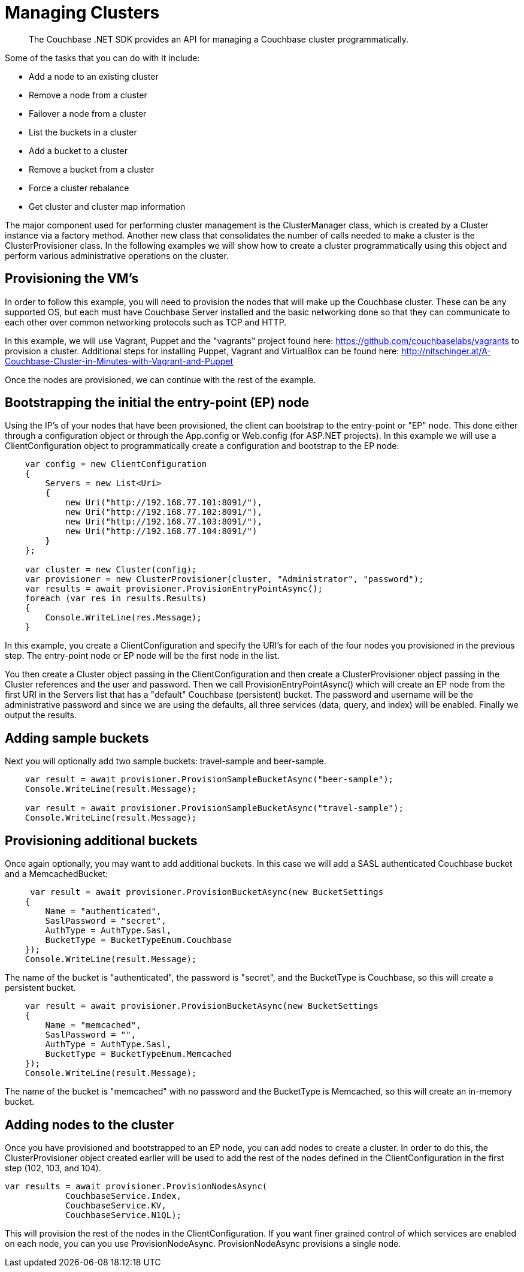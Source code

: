 = Managing Clusters
:page-topic-type: concept

[abstract]
The Couchbase .NET SDK provides an API for managing a Couchbase cluster programmatically.

Some of the tasks that you can do with it include:

* Add a node to an existing cluster
* Remove a node from a cluster
* Failover a node from a cluster
* List the buckets in a cluster
* Add a bucket to a cluster
* Remove a bucket from a cluster
* Force a cluster rebalance
* Get cluster and cluster map information

The major component used for performing cluster management is the ClusterManager class, which is created by a Cluster instance via a factory method.
Another new class that consolidates the number of calls needed to make a cluster is the ClusterProvisioner class.
In the following examples we will show how to create a cluster programmatically using this object and perform various administrative operations on the cluster.

== Provisioning the VM's

In order to follow this example, you will need to provision the nodes that will make up the Couchbase cluster.
These can be any supported OS, but each must have Couchbase Server installed and the basic networking done so that they can communicate to each other over common networking protocols such as TCP and HTTP.

In this example, we will use Vagrant, Puppet and the "vagrants" project found here: https://github.com/couchbaselabs/vagrants to provision a cluster.
Additional steps for installing Puppet, Vagrant and VirtualBox can be found here: http://nitschinger.at/A-Couchbase-Cluster-in-Minutes-with-Vagrant-and-Puppet

Once the nodes are provisioned, we can continue with the rest of the example.

== Bootstrapping the initial the entry-point (EP) node

Using the IP's of your nodes that have been provisioned, the client can bootstrap to the entry-point or "EP" node.
This done either through a configuration object or through the App.config or Web.config (for ASP.NET projects).
In this example we will use a ClientConfiguration object to programmatically create a configuration and bootstrap to the EP node:

[source,csharp]
----
    var config = new ClientConfiguration
    {
        Servers = new List<Uri>
        {
            new Uri("http://192.168.77.101:8091/"),
            new Uri("http://192.168.77.102:8091/"),
            new Uri("http://192.168.77.103:8091/"),
            new Uri("http://192.168.77.104:8091/")
        }
    };

    var cluster = new Cluster(config);
    var provisioner = new ClusterProvisioner(cluster, "Administrator", "password");
    var results = await provisioner.ProvisionEntryPointAsync();
    foreach (var res in results.Results)
    {
        Console.WriteLine(res.Message);
    }
----

In this example, you create a ClientConfiguration and specify the URI's for each of the four nodes you provisioned in the previous step.
The entry-point node or EP node will be the first node in the list.

You then create a Cluster object passing in the ClientConfiguration and then create a ClusterProvisioner object passing in the Cluster references and the user and password.
Then we call ProvisionEntryPointAsync() which will create an EP node from the first URI in the Servers list that has a "default" Couchbase (persistent) bucket.
The password and username will be the administrative password and since we are using the defaults, all three services (data, query, and index) will be enabled.
Finally we output the results.

== Adding sample buckets

Next you will optionally add two sample buckets: travel-sample and beer-sample.

[source,csharp]
----
    var result = await provisioner.ProvisionSampleBucketAsync("beer-sample");
    Console.WriteLine(result.Message);

    var result = await provisioner.ProvisionSampleBucketAsync("travel-sample");
    Console.WriteLine(result.Message);
----

== Provisioning additional buckets

Once again optionally, you may want to add additional buckets.
In this case we will add a SASL authenticated Couchbase bucket and a MemcachedBucket:

[source,csharp]
----
     var result = await provisioner.ProvisionBucketAsync(new BucketSettings
    {
        Name = "authenticated",
        SaslPassword = "secret",
        AuthType = AuthType.Sasl,
        BucketType = BucketTypeEnum.Couchbase
    });
    Console.WriteLine(result.Message);
----

The name of the bucket is "authenticated", the password is "secret", and the BucketType is Couchbase, so this will create a persistent bucket.

[source,csharp]
----
    var result = await provisioner.ProvisionBucketAsync(new BucketSettings
    {
        Name = "memcached",
        SaslPassword = "",
        AuthType = AuthType.Sasl,
        BucketType = BucketTypeEnum.Memcached
    });
    Console.WriteLine(result.Message);
----

The name of the bucket is "memcached" with no password and the BucketType is Memcached, so this will create an in-memory bucket.

== Adding nodes to the cluster

Once you have provisioned and bootstrapped to an EP node, you can add nodes to create a cluster.
In order to do this, the ClusterProvisioner object created earlier will be used to add the rest of the nodes defined in the ClientConfiguration in the first step (102, 103, and 104).

[source,csharp]
----
var results = await provisioner.ProvisionNodesAsync(
            CouchbaseService.Index,
            CouchbaseService.KV,
            CouchbaseService.N1QL);
----

This will provision the rest of the nodes in the ClientConfiguration.
If you want finer grained control of which services are enabled on each node, you can you use ProvisionNodeAsync.
ProvisionNodeAsync provisions a single node.
